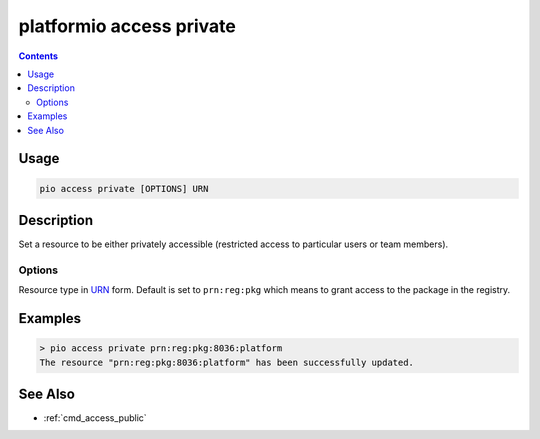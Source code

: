 ..  Copyright (c) 2014-present PlatformIO <contact@platformio.org>
    Licensed under the Apache License, Version 2.0 (the "License");
    you may not use this file except in compliance with the License.
    You may obtain a copy of the License at
       http://www.apache.org/licenses/LICENSE-2.0
    Unless required by applicable law or agreed to in writing, software
    distributed under the License is distributed on an "AS IS" BASIS,
    WITHOUT WARRANTIES OR CONDITIONS OF ANY KIND, either express or implied.
    See the License for the specific language governing permissions and
    limitations under the License.

.. _cmd_access_private:

platformio access private
=========================

.. versionadded:: 5.0

.. contents::

Usage
-----

.. code-block:: bash

    pio access private [OPTIONS] URN

Description
-----------

Set a resource to be either privately accessible (restricted access to particular
users or team members).

Options
~~~~~~~

.. program:: platformio access private

.. option::
    --urn-type

Resource type in `URN <https://en.wikipedia.org/wiki/Uniform_Resource_Name>`_ form.
Default is set to ``prn:reg:pkg`` which means to grant access to the package in
the registry.

Examples
--------

.. code-block:: bash

    > pio access private prn:reg:pkg:8036:platform
    The resource "prn:reg:pkg:8036:platform" has been successfully updated.

See Also
--------

* :ref:`cmd_access_public`
